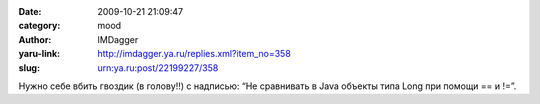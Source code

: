 

:date: 2009-10-21 21:09:47
:category: mood
:author: IMDagger
:yaru-link: http://imdagger.ya.ru/replies.xml?item_no=358
:slug: urn:ya.ru:post/22199227/358

Нужно себе вбить гвоздик (в голову!!) с надписью: “Не сравнивать в Java
объекты типа Long при помощи == и !=”.

